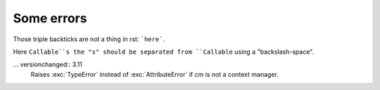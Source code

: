 Some errors
===========

Those triple backticks are not a thing in rst:
```here```.

Here ``Callable``s the "s" should be separated from ``Callable`` using
a "backslash-space".

... versionchanged:: 3.11
    Raises :exc:`TypeError` instead of :exc:`AttributeError` if *cm*
    is not a context manager.
